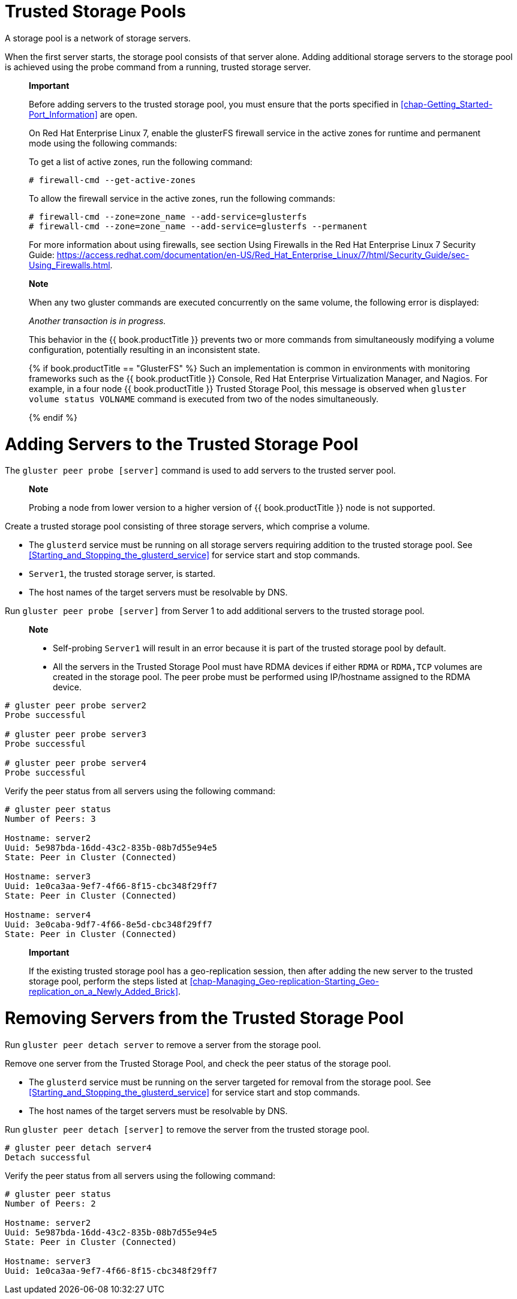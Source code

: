 [[chap-Trusted_Storage_Pools]]
= Trusted Storage Pools

A storage pool is a network of storage servers.

When the first server starts, the storage pool consists of that server
alone. Adding additional storage servers to the storage pool is achieved
using the probe command from a running, trusted storage server.

__________________________________________________________________________________________________________________________________________________________________________________________________________________________________________________
*Important*

Before adding servers to the trusted storage pool, you must ensure that
the ports specified in <<chap-Getting_Started-Port_Information>> are open.

On Red Hat Enterprise Linux 7, enable the glusterFS firewall service in
the active zones for runtime and permanent mode using the following
commands:

To get a list of active zones, run the following command:

---------------------------------
# firewall-cmd --get-active-zones
---------------------------------

To allow the firewall service in the active zones, run the following
commands:

-------------------------------------------------------------------
# firewall-cmd --zone=zone_name --add-service=glusterfs 
# firewall-cmd --zone=zone_name --add-service=glusterfs --permanent
-------------------------------------------------------------------

For more information about using firewalls, see section Using Firewalls
in the Red Hat Enterprise Linux 7 Security Guide:
https://access.redhat.com/documentation/en-US/Red_Hat_Enterprise_Linux/7/html/Security_Guide/sec-Using_Firewalls.html[].
__________________________________________________________________________________________________________________________________________________________________________________________________________________________________________________

__________________________________________________________________________________________________________________________________________________________________________________________________________________________________________________________________________________________________________________________________________________________________________________________________________________________________________________________________________________________________________________________________________________________________
*Note*

When any two gluster commands are executed concurrently on the same
volume, the following error is displayed:

_Another transaction is in progress._

This behavior in the {{ book.productTitle }} prevents two or more
commands from simultaneously modifying a volume configuration,
potentially resulting in an inconsistent state.

{% if book.productTitle == "GlusterFS" %}
Such an implementation is common in environments with monitoring frameworks
such as the {{ book.productTitle }} Console, Red Hat Enterprise Virtualization Manager, and
Nagios. For example, in a four node {{ book.productTitle }} Trusted
Storage Pool, this message is observed when
`gluster volume status VOLNAME` command is executed from two of the
nodes simultaneously.

{% endif %}

__________________________________________________________________________________________________________________________________________________________________________________________________________________________________________________________________________________________________________________________________________________________________________________________________________________________________________________________________________________________________________________________________________________________________

[[Adding_Servers_to_the_Trusted_Storage_Pool]]
= Adding Servers to the Trusted Storage Pool

The `gluster peer probe [server]` command is used to add servers to the
trusted server pool.

_______________________________________________________________________________________________________
*Note*

Probing a node from lower version to a higher version of
{{ book.productTitle }} node is not supported.
_______________________________________________________________________________________________________

Create a trusted storage pool consisting of three storage servers, which
comprise a volume.

* The `glusterd` service must be running on all storage servers
requiring addition to the trusted storage pool. See <<Starting_and_Stopping_the_glusterd_service>>
for service start and stop commands.
* `Server1`, the trusted storage server, is started.
* The host names of the target servers must be resolvable by DNS.

Run `gluster peer probe [server]` from Server 1 to add additional
servers to the trusted storage pool.

____________________________________________________________________________________________________________________________________________________________________________________________________________________________
*Note*

* Self-probing `Server1` will result in an error because it is part of
the trusted storage pool by default.
* All the servers in the Trusted Storage Pool must have RDMA devices if
either `RDMA` or `RDMA,TCP` volumes are created in the storage pool. The
peer probe must be performed using IP/hostname assigned to the RDMA
device.
____________________________________________________________________________________________________________________________________________________________________________________________________________________________

----------------------------
# gluster peer probe server2
Probe successful

# gluster peer probe server3
Probe successful

# gluster peer probe server4
Probe successful
----------------------------

Verify the peer status from all servers using the following command:

------------------------------------------
# gluster peer status
Number of Peers: 3

Hostname: server2
Uuid: 5e987bda-16dd-43c2-835b-08b7d55e94e5
State: Peer in Cluster (Connected)

Hostname: server3
Uuid: 1e0ca3aa-9ef7-4f66-8f15-cbc348f29ff7
State: Peer in Cluster (Connected)

Hostname: server4
Uuid: 3e0caba-9df7-4f66-8e5d-cbc348f29ff7
State: Peer in Cluster (Connected)
------------------------------------------

________________________________________________________________________________________________________________________________________________________________
*Important*

If the existing trusted storage pool has a geo-replication session, then
after adding the new server to the trusted storage pool, perform the
steps listed at <<chap-Managing_Geo-replication-Starting_Geo-replication_on_a_Newly_Added_Brick>>.
________________________________________________________________________________________________________________________________________________________________

[[Removing_Servers_from_the_Trusted_Storage_Pool]]
= Removing Servers from the Trusted Storage Pool

Run `gluster peer detach server` to remove a server from the storage
pool.

Remove one server from the Trusted Storage Pool, and check the peer
status of the storage pool.

* The `glusterd` service must be running on the server targeted for
removal from the storage pool. See <<Starting_and_Stopping_the_glusterd_service>>
for service start and stop commands.
* The host names of the target servers must be resolvable by DNS.

Run `gluster peer detach [server]` to remove the server from the trusted
storage pool.

-----------------------------
# gluster peer detach server4
Detach successful
-----------------------------

Verify the peer status from all servers using the following command:

------------------------------------------
# gluster peer status
Number of Peers: 2

Hostname: server2
Uuid: 5e987bda-16dd-43c2-835b-08b7d55e94e5
State: Peer in Cluster (Connected)

Hostname: server3
Uuid: 1e0ca3aa-9ef7-4f66-8f15-cbc348f29ff7
------------------------------------------
